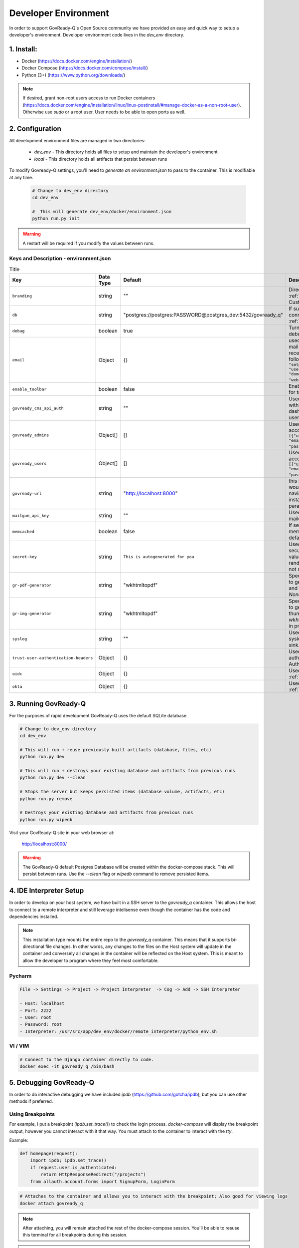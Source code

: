 .. Copyright (C) 2020 GovReady PBC

.. _Developer Environment:

Developer Environment
======================

.. meta::
  :description: This document will guide you through the GovReady-Q developer environment installation process.

In order to support GovReady-Q's Open Source community we have provided an easy and quick way to setup a developer's environment.
Developer environment code lives in the `dev_env` directory.

1. Install:
-----------
- Docker (https://docs.docker.com/engine/installation/)
- Docker Compose (https://docs.docker.com/compose/install/)
- Python (3+) (https://www.python.org/downloads/)

.. note::
   If desired, grant non-root users access to run Docker containers (https://docs.docker.com/engine/installation/linux/linux-postinstall/#manage-docker-as-a-non-root-user).  Otherwise use `sudo` or a root user.  User needs to be able to open ports as well.

.. _Developer Environment Configuration:

2. Configuration
----------------

All development environment files are managed in two directories:

    - `dev_env` - This directory holds all files to setup and maintain the developer's environment
    - `local` - This directory holds all artifacts that persist between runs


To modify Govready-Q settings, you'll need to `generate an environment.json` to pass to the container.  This is modifiable at any time.

    .. code-block:: bash

        # Change to dev_env directory
        cd dev_env

        #  This will generate dev_env/docker/environment.json
        python run.py init


.. warning::
   A restart will be required if you modify the values between runs.


.. _Keys and Description:

Keys and Description - environment.json
~~~~~~~~~~~~~~~~~~~~~~~~~~~~~~~~~~~~~~~

.. list-table:: Title
   :header-rows: 1

   * - Key
     - Data Type
     - Default
     - Description
   * - ``branding``
     - string
     - ""
     - Directory name used for :ref:`custom branding<Applying Custom Organization Branding>`.
   * - ``db``
     - string
     - "postgres://postgres:PASSWORD@postgres_dev:5432/govready_q"
     - If supplied, this is the DB connection used. See :ref:`Database Support`.
   * - ``debug``
     - boolean
     - true
     - Turns on certain debug/development settings.
   * - ``email``
     - Object
     - {}
     - used to configure access to a mail server for sending and receiving email. Object has the following format: ``{"host": "smtp.server.com", "port": "587", "user": "...", "pw": "....",   "domain": "webserver.example.com"}``.
   * - ``enable_toolbar``
     - boolean
     - false
     - Enables Django Debug Toolbar in for troubleshooting
   * - ``govready_cms_api_auth``
     - string
     - ""
     - Used to store API key to interact with GovReady’s CMS agent and dashboard. Not relevant to most users.
   * - ``govready_admins``
     - Object[]
     - []
     - Used to create "Administrator" accounts during install Ex: ``[{"username": "username", "email":"first.last@example.com", "password": "REPLACEME"}]``.
   * - ``govready_users``
     - Object[]
     - []
     - Used to create regular user accounts during install Ex: ``[{"username": "username", "email":"first.last@example.com", "password": "REPLACEME"}]``.
   * - ``govready-url``
     - string
     - "http://localhost:8000"
     - this is the fully qualified URL that would appear in public URLS to navigate to the GovReady instance. This is the preferred parameter
   * - ``mailgun_api_key``
     - string
     - ""
     - Used to hold API key for using mailgun to send/receive emails.
   * - ``memcached``
     - boolean
     - false
     - If setting is true, enable a memcached cache using the default host/port
   * - ``secret-key``
     - string
     - ``This is autogenerated for you``
     - Used to make instance more secure by contributing a salt value to generating various random strings and hashes. Do not share.
   * - ``gr-pdf-generator``
     - string
     - "wkhtmltopdf"
     - Specifies the library/process used to generate PDFs, options are `off` and `wkhtmltopdf` and default is `None` in production.
   * - ``gr-img-generator``
     - string
     - "wkhtmltopdf"
     - Specifies the library/process used to generate images and thumbnails, options are `off` and `wkhtmltopdf` and default is `None` in production.
   * - ``syslog``
     - string
     - ""
     - Used to set the host and port of a syslog-compatible log message sink. (Default: None.)
   * - ``trust-user-authentication-headers``
     - Object
     - {}
     - Used to activate reverse proxy authentication. See :ref:`Proxy Authentication Server`.
   * - ``oidc``
     - Object
     - {}
     - Used to enable OIDC SSO. See :ref:`OpenID Connect`.
   * - ``okta``
     - Object
     - {}
     - Used to enable Okta SSO. See :ref:`Okta OpenID Connect`.




3. Running GovReady-Q
---------------------

For the purposes of rapid development GovReady-Q uses the default SQLite database.


.. code-block:: bash

    # Change to dev_env directory
    cd dev_env

    # This will run + reuse previously built artifacts (database, files, etc)
    python run.py dev

    # This will run + destroys your existing database and artifacts from previous runs
    python run.py dev --clean

    # Stops the server but keeps persisted items (database volume, artifacts, etc)
    python run.py remove

    # Destroys your existing database and artifacts from previous runs
    python run.py wipedb


Visit your GovReady-Q site in your web browser at:

    http://localhost:8000/

.. warning::
    The GovReady-Q default Postgres Database will be created within the docker-compose stack.  This will persist between runs.
    Use the `--clean` flag or `wipedb` command to remove persisted items.


4. IDE Interpreter Setup
------------------------
In order to develop on your host system, we have built in a SSH server to the `govready_q` container.  This allows
the host to connect to a remote interpreter and still leverage intelisense even though the container has the code and dependencies installed.

.. note::
    This installation type mounts the entire repo to the `govready_q` container.  This means that it supports bi-directional
    file changes.  In other words, any changes to the files on the Host system will update in the container and conversely
    all changes in the container will be reflected on the Host system.  This is meant to allow the developer to program
    where they feel most comfortable.


Pycharm
~~~~~~~

.. code-block:: bash

    File -> Settings -> Project -> Project Interpreter  -> Cog -> Add -> SSH Interpreter

    - Host: localhost
    - Port: 2222
    - User: root
    - Password: root
    - Interpreter: /usr/src/app/dev_env/docker/remote_interpreter/python_env.sh


VI / VIM
~~~~~~~~

.. code-block:: bash

    # Connect to the Django container directly to code.
    docker exec -it govready_q /bin/bash

.. _debug-govready-dev:

5. Debugging GovReady-Q
-----------------------

In order to do interactive debugging we have included `ipdb` (https://github.com/gotcha/ipdb), but you can use other methods if preferred.


Using Breakpoints
~~~~~~~~~~~~~~~~~

For example, I put a breakpoint (`ipdb.set_trace()`) to check the login process.  `docker-compose` will
display the breakpoint output, however you cannot interact with it that way.  You must attach to the container to
interact with the `tty`.

Example:

.. code-block:: python

    def homepage(request):
        import ipdb; ipdb.set_trace()
        if request.user.is_authenticated:
            return HttpResponseRedirect("/projects")
        from allauth.account.forms import SignupForm, LoginForm

.. code-block:: bash

    # Attaches to the container and allows you to interact with the breakpoint; Also good for viewing logs
    docker attach govready_q

.. note::
    After attaching, you will remain attached the rest of the docker-compose session.  You'll be able to resuse this
    terminal for all breakpoints during this session.

.. warning::
    Using `ctrl+c` will send a SIGKILL to the container and force a restart.  To detach without a restart use `ctrl+pq`

.. _run-command-govready-dev:

Running commands against Container
~~~~~~~~~~~~~~~~~~~~~~~~~~~~~~~~~~

You never know what you'll have to do during development.  Since the `govready_q` container uses Docker, you can send
any commands you wish via the `exec` functionality.  It can be Django commands, Ubuntu specific tasks, or simply connecting
to a Bash terminal within the container.

Examples:

.. code-block:: bash

    # Bash
    docker exec -it govready_q /bin/bash

    # Django Command
    docker exec -it govready_q python3 manage.py shell

    # top
    docker exec -it govready_q top


6. FAQ
------

What runs every time in `python run.py dev`?
    - migrations : We need to apply migrations between branches
    - pip installs: We cannot assume libraries will remain static between branches

Docker is eating too much RAM.  What can I do?
    Windows
    - https://medium.com/@lewwybogus/how-to-stop-wsl2-from-hogging-all-your-ram-with-docker-d7846b9c5b37

How are my changes propagated to and from the container?
    - In the "dev_env/docker/docker-compose.yaml" we have a volume set to "../..:/usr/src/app" under govready-q.  This sets up a bi-driectional mount.
    - Any changes to the host will affect the container and any changes to the container will affect the host.

When do I rebuild the container?
    - This happens automatically.  If a change is detected in the Dockerfile, the next time you restart it will rebuild the container.

How do I see logs or interact with a debugger?
    - See :ref:`debug-govready-dev`.

How do I run management commands or interact with the container?
    - See :ref:`run-command-govready-dev`.

I just switched branches and my database is out of sync.  What do I do?
    - Exit the existing run by hitting "ctrl-c"; then:

    .. code-block:: bash

        # This will clean up all artifacts and will wipe the existing database for a fresh run
        python run.py dev --clean
